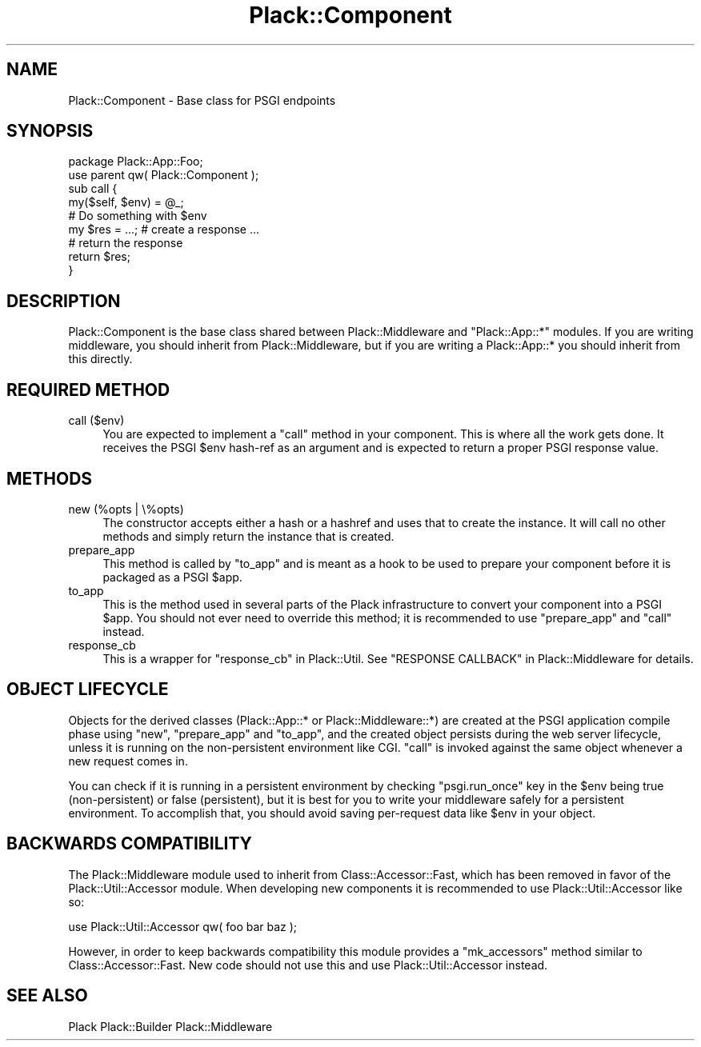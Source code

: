 .\" -*- mode: troff; coding: utf-8 -*-
.\" Automatically generated by Pod::Man 5.01 (Pod::Simple 3.43)
.\"
.\" Standard preamble:
.\" ========================================================================
.de Sp \" Vertical space (when we can't use .PP)
.if t .sp .5v
.if n .sp
..
.de Vb \" Begin verbatim text
.ft CW
.nf
.ne \\$1
..
.de Ve \" End verbatim text
.ft R
.fi
..
.\" \*(C` and \*(C' are quotes in nroff, nothing in troff, for use with C<>.
.ie n \{\
.    ds C` ""
.    ds C' ""
'br\}
.el\{\
.    ds C`
.    ds C'
'br\}
.\"
.\" Escape single quotes in literal strings from groff's Unicode transform.
.ie \n(.g .ds Aq \(aq
.el       .ds Aq '
.\"
.\" If the F register is >0, we'll generate index entries on stderr for
.\" titles (.TH), headers (.SH), subsections (.SS), items (.Ip), and index
.\" entries marked with X<> in POD.  Of course, you'll have to process the
.\" output yourself in some meaningful fashion.
.\"
.\" Avoid warning from groff about undefined register 'F'.
.de IX
..
.nr rF 0
.if \n(.g .if rF .nr rF 1
.if (\n(rF:(\n(.g==0)) \{\
.    if \nF \{\
.        de IX
.        tm Index:\\$1\t\\n%\t"\\$2"
..
.        if !\nF==2 \{\
.            nr % 0
.            nr F 2
.        \}
.    \}
.\}
.rr rF
.\" ========================================================================
.\"
.IX Title "Plack::Component 3"
.TH Plack::Component 3 2024-01-05 "perl v5.38.2" "User Contributed Perl Documentation"
.\" For nroff, turn off justification.  Always turn off hyphenation; it makes
.\" way too many mistakes in technical documents.
.if n .ad l
.nh
.SH NAME
Plack::Component \- Base class for PSGI endpoints
.SH SYNOPSIS
.IX Header "SYNOPSIS"
.Vb 2
\&  package Plack::App::Foo;
\&  use parent qw( Plack::Component );
\&
\&  sub call {
\&      my($self, $env) = @_;
\&      # Do something with $env
\&
\&      my $res = ...; # create a response ...
\&
\&      # return the response
\&      return $res;
\&  }
.Ve
.SH DESCRIPTION
.IX Header "DESCRIPTION"
Plack::Component is the base class shared between Plack::Middleware
and \f(CW\*(C`Plack::App::*\*(C'\fR modules. If you are writing middleware, you should
inherit from Plack::Middleware, but if you are writing a
Plack::App::* you should inherit from this directly.
.SH "REQUIRED METHOD"
.IX Header "REQUIRED METHOD"
.IP "call ($env)" 4
.IX Item "call ($env)"
You are expected to implement a \f(CW\*(C`call\*(C'\fR method in your component. This
is where all the work gets done. It receives the PSGI \f(CW$env\fR hash-ref
as an argument and is expected to return a proper PSGI response value.
.SH METHODS
.IX Header "METHODS"
.IP "new (%opts | \e%opts)" 4
.IX Item "new (%opts | %opts)"
The constructor accepts either a hash or a hashref and uses that to
create the instance. It will call no other methods and simply return
the instance that is created.
.IP prepare_app 4
.IX Item "prepare_app"
This method is called by \f(CW\*(C`to_app\*(C'\fR and is meant as a hook to be used to
prepare your component before it is packaged as a PSGI \f(CW$app\fR.
.IP to_app 4
.IX Item "to_app"
This is the method used in several parts of the Plack infrastructure to
convert your component into a PSGI \f(CW$app\fR. You should not ever need to
override this method; it is recommended to use \f(CW\*(C`prepare_app\*(C'\fR and \f(CW\*(C`call\*(C'\fR
instead.
.IP response_cb 4
.IX Item "response_cb"
This is a wrapper for \f(CW\*(C`response_cb\*(C'\fR in Plack::Util. See
"RESPONSE CALLBACK" in Plack::Middleware for details.
.SH "OBJECT LIFECYCLE"
.IX Header "OBJECT LIFECYCLE"
Objects for the derived classes (Plack::App::* or
Plack::Middleware::*) are created at the PSGI application compile
phase using \f(CW\*(C`new\*(C'\fR, \f(CW\*(C`prepare_app\*(C'\fR and \f(CW\*(C`to_app\*(C'\fR, and the created
object persists during the web server lifecycle, unless it is running
on the non-persistent environment like CGI. \f(CW\*(C`call\*(C'\fR is invoked against
the same object whenever a new request comes in.
.PP
You can check if it is running in a persistent environment by checking
\&\f(CW\*(C`psgi.run_once\*(C'\fR key in the \f(CW$env\fR being true (non-persistent) or
false (persistent), but it is best for you to write your middleware
safely for a persistent environment. To accomplish that, you should
avoid saving per-request data like \f(CW$env\fR in your object.
.SH "BACKWARDS COMPATIBILITY"
.IX Header "BACKWARDS COMPATIBILITY"
The Plack::Middleware module used to inherit from Class::Accessor::Fast,
which has been removed in favor of the Plack::Util::Accessor module. When
developing new components it is recommended to use Plack::Util::Accessor
like so:
.PP
.Vb 1
\&  use Plack::Util::Accessor qw( foo bar baz );
.Ve
.PP
However, in order to keep backwards compatibility this module provides a
\&\f(CW\*(C`mk_accessors\*(C'\fR method similar to Class::Accessor::Fast. New code should
not use this and use Plack::Util::Accessor instead.
.SH "SEE ALSO"
.IX Header "SEE ALSO"
Plack Plack::Builder Plack::Middleware

